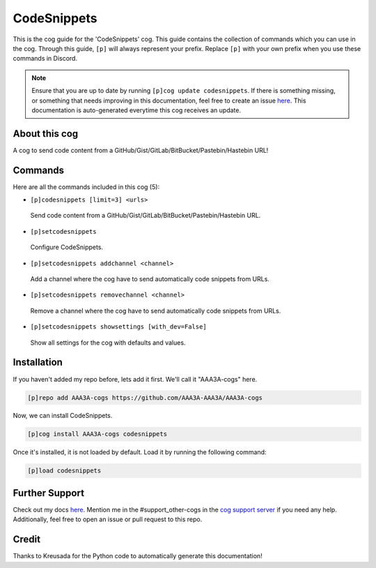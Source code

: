 .. _codesnippets:
============
CodeSnippets
============

This is the cog guide for the 'CodeSnippets' cog. This guide contains the collection of commands which you can use in the cog.
Through this guide, ``[p]`` will always represent your prefix. Replace ``[p]`` with your own prefix when you use these commands in Discord.

.. note::

    Ensure that you are up to date by running ``[p]cog update codesnippets``.
    If there is something missing, or something that needs improving in this documentation, feel free to create an issue `here <https://github.com/AAA3A-AAA3A/AAA3A-cogs/issues>`_.
    This documentation is auto-generated everytime this cog receives an update.

--------------
About this cog
--------------

A cog to send code content from a GitHub/Gist/GitLab/BitBucket/Pastebin/Hastebin URL!

--------
Commands
--------

Here are all the commands included in this cog (5):

* ``[p]codesnippets [limit=3] <urls>``
 Send code content from a GitHub/Gist/GitLab/BitBucket/Pastebin/Hastebin URL.

* ``[p]setcodesnippets``
 Configure CodeSnippets.

* ``[p]setcodesnippets addchannel <channel>``
 Add a channel where the cog have to send automatically code snippets from URLs.

* ``[p]setcodesnippets removechannel <channel>``
 Remove a channel where the cog have to send automatically code snippets from URLs.

* ``[p]setcodesnippets showsettings [with_dev=False]``
 Show all settings for the cog with defaults and values.

------------
Installation
------------

If you haven't added my repo before, lets add it first. We'll call it
"AAA3A-cogs" here.

.. code-block:: ini

    [p]repo add AAA3A-cogs https://github.com/AAA3A-AAA3A/AAA3A-cogs

Now, we can install CodeSnippets.

.. code-block:: ini

    [p]cog install AAA3A-cogs codesnippets

Once it's installed, it is not loaded by default. Load it by running the following command:

.. code-block:: ini

    [p]load codesnippets

---------------
Further Support
---------------

Check out my docs `here <https://aaa3a-cogs.readthedocs.io/en/latest/>`_.
Mention me in the #support_other-cogs in the `cog support server <https://discord.gg/GET4DVk>`_ if you need any help.
Additionally, feel free to open an issue or pull request to this repo.

------
Credit
------

Thanks to Kreusada for the Python code to automatically generate this documentation!
